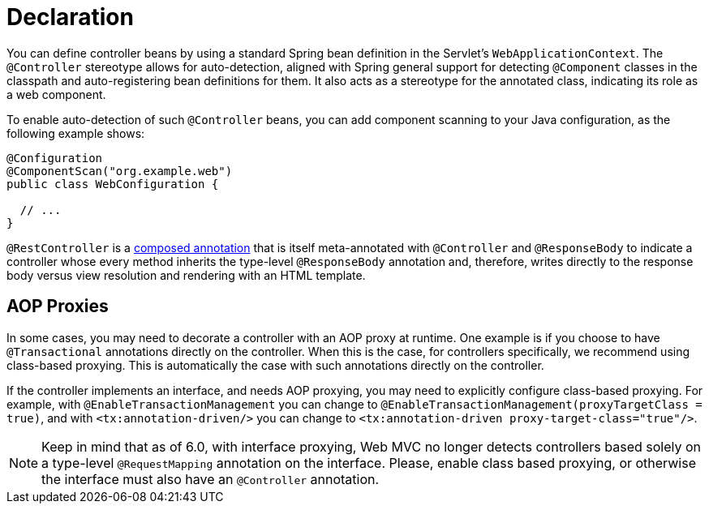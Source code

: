 [[mvc-ann-controller]]
= Declaration

You can define controller beans by using a standard Spring bean definition in the
Servlet's `WebApplicationContext`. The `@Controller` stereotype allows for auto-detection,
aligned with Spring general support for detecting `@Component` classes in the classpath
and auto-registering bean definitions for them. It also acts as a stereotype for the
annotated class, indicating its role as a web component.

To enable auto-detection of such `@Controller` beans, you can add component scanning to
your Java configuration, as the following example shows:

[source,java]
----
@Configuration
@ComponentScan("org.example.web")
public class WebConfiguration {

  // ...
}
----

`@RestController` is a xref:core/beans/classpath-scanning.adoc#beans-meta-annotations[composed annotation] that is
itself meta-annotated with `@Controller` and `@ResponseBody` to indicate a controller whose
every method inherits the type-level `@ResponseBody` annotation and, therefore, writes
directly to the response body versus view resolution and rendering with an HTML template.


[[mvc-ann-requestmapping-proxying]]
== AOP Proxies

In some cases, you may need to decorate a controller with an AOP proxy at runtime.
One example is if you choose to have `@Transactional` annotations directly on the
controller. When this is the case, for controllers specifically, we recommend
using class-based proxying. This is automatically the case with such annotations
directly on the controller.

If the controller implements an interface, and needs AOP proxying, you may need to
explicitly configure class-based proxying. For example, with `@EnableTransactionManagement`
you can change to `@EnableTransactionManagement(proxyTargetClass = true)`, and with
`<tx:annotation-driven/>` you can change to `<tx:annotation-driven proxy-target-class="true"/>`.

NOTE: Keep in mind that as of 6.0, with interface proxying, Web MVC no longer detects
controllers based solely on a type-level `@RequestMapping` annotation on the interface.
Please, enable class based proxying, or otherwise the interface must also have an
`@Controller` annotation.



